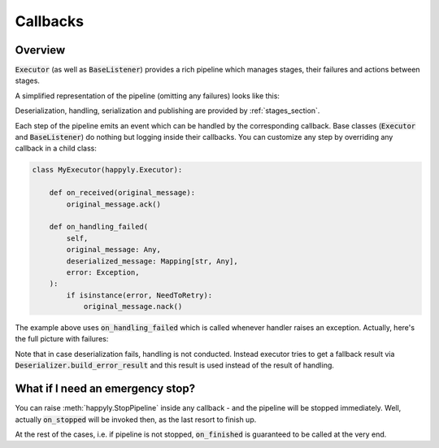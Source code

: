 .. _callbacks_section:

Callbacks
=========

Overview
--------

:code:`Executor` (as well as :code:`BaseListener`) provides a rich
pipeline which manages stages, their failures and actions between stages.

A simplified representation of the pipeline (omitting any failures) looks like this:

.. image:: images/callbacks.png
   :width: 350

Deserialization, handling, serialization and publishing are provided
by :ref:`stages_section`.

Each step of the pipeline emits an event which can be handled by the corresponding
callback.
Base classes (:code:`Executor` and :code:`BaseListener`) do nothing but logging inside
their callbacks. You can customize any step by overriding any callback in a child class:

.. code-block:: python

    class MyExecutor(happyly.Executor):

        def on_received(original_message):
            original_message.ack()

        def on_handling_failed(
            self,
            original_message: Any,
            deserialized_message: Mapping[str, Any],
            error: Exception,
        ):
            if isinstance(error, NeedToRetry):
                original_message.nack()

The example above uses :code:`on_handling_failed` which is called whenever
handler raises an exception.
Actually, here's the full picture with failures:

.. image:: images/callbacks_with_failures.png
   :width: 480

Note that in case deserialization fails, handling is not conducted.
Instead executor tries to get a fallback result via
:code:`Deserializer.build_error_result` and
this result is used instead of the result of handling.

What if I need an emergency stop?
---------------------------------

You can raise :meth:`happyly.StopPipeline` inside any callback - and the pipeline will
be stopped immediately.
Well, actually :code:`on_stopped` will be invoked then, as the last resort to finish up.

.. image:: images/stop.png
   :width: 600

At the rest of the cases, i.e. if pipeline is not stopped, :code:`on_finished`
is guaranteed to be called at the very end.
